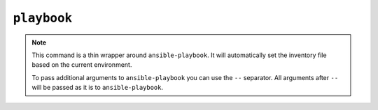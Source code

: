 ``playbook``
============

.. autoprogram:: strong_opx.management.commands.playbook:Command().create_parser()
   :groups:
   :prog: strong-opx playbook


.. note::

    This command is a thin wrapper around ``ansible-playbook``. It will
    automatically set the inventory file based on the current environment.

    To pass additional arguments to ``ansible-playbook`` you can use the ``--`` separator.
    All arguments after ``--`` will be passed as it is to ``ansible-playbook``.
